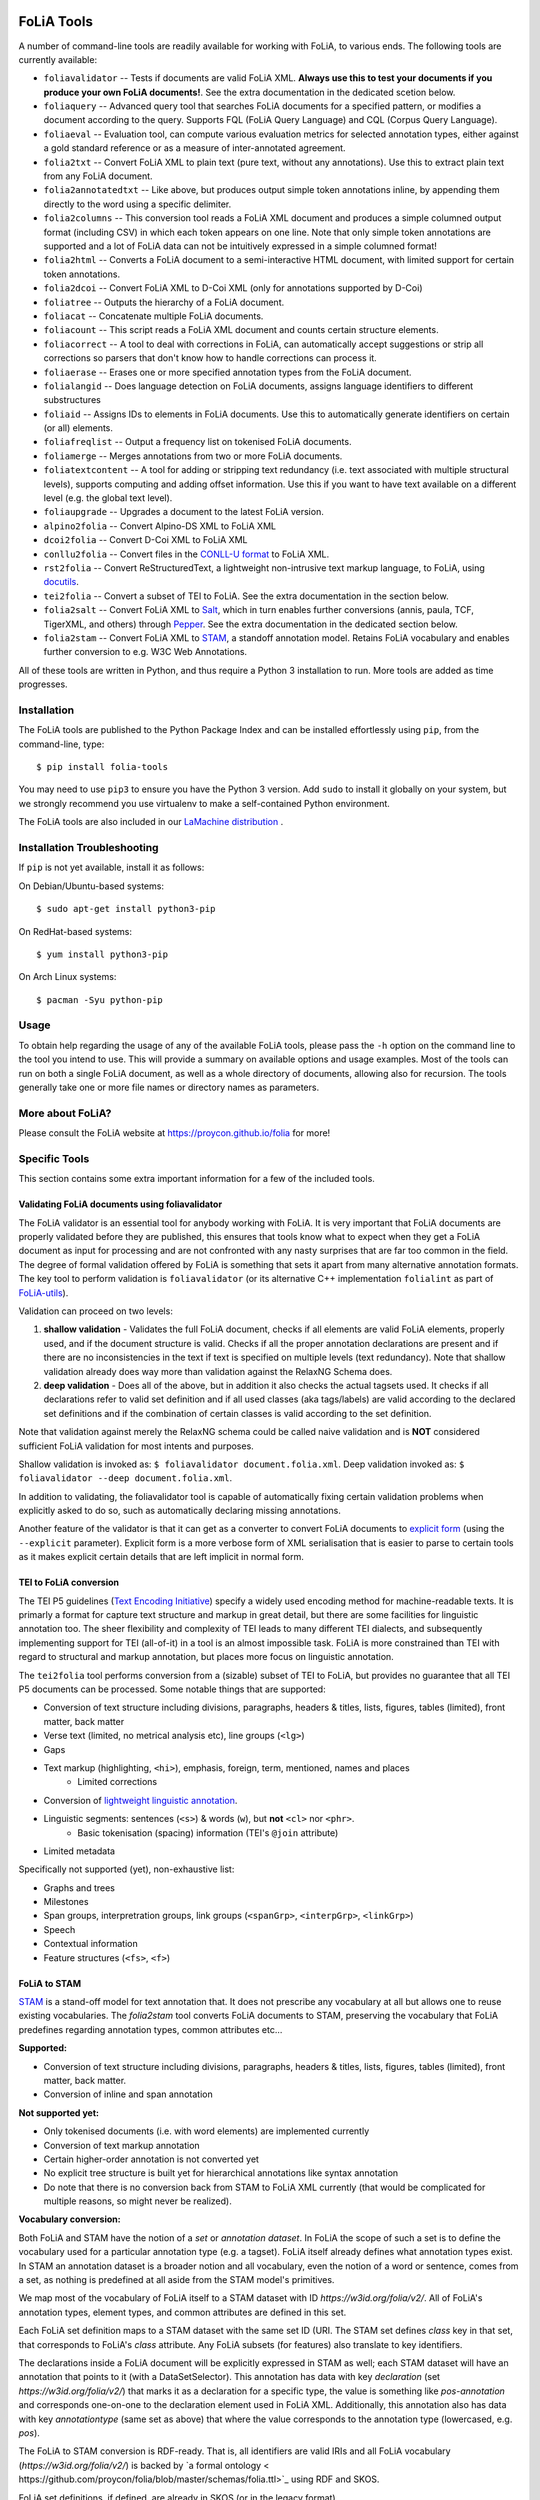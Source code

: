 .. image:: https://github.com/proycon/foliatools/actions/workflows/foliatools.yml/badge.svg?branch=master
    :target: https://github.com/proycon/foliatools/actions/

.. image:: http://applejack.science.ru.nl/lamabadge.php/foliatools
   :target: http://applejack.science.ru.nl/languagemachines/

.. image:: https://www.repostatus.org/badges/latest/active.svg
   :alt: Project Status: Active – The project has reached a stable, usable state and is being actively developed.
   :target: https://www.repostatus.org/#active

.. image:: https://img.shields.io/pypi/v/folia-tools
   :alt: Latest release in the Python Package Index
   :target: https://pypi.org/project/folia-tools/

FoLiA Tools
=================

A number of command-line tools are readily available for working with FoLiA, to various ends. The following tools are currently available:

- ``foliavalidator`` -- Tests if documents are valid FoLiA XML. **Always use this to test your documents if you produce your own FoLiA documents!**. See the extra documentation in the dedicated scetion below.
- ``foliaquery`` -- Advanced query tool that searches FoLiA documents for a specified pattern, or modifies a document according to the query. Supports FQL (FoLiA Query Language) and CQL (Corpus Query Language).
- ``foliaeval`` -- Evaluation tool, can compute various evaluation metrics for selected annotation types, either against
  a gold standard reference or as a measure of inter-annotated agreement.
- ``folia2txt`` -- Convert FoLiA XML to plain text (pure text, without any annotations). Use this to extract plain text
  from any FoLiA document.
- ``folia2annotatedtxt`` -- Like above, but produces output simple
  token annotations inline, by appending them directly to the word using a specific delimiter.
- ``folia2columns`` -- This conversion tool reads a FoLiA XML document
  and produces a simple columned output format (including CSV) in which each token appears on one line. Note that only simple token annotations are supported and a lot of FoLiA data can not be intuitively expressed in a simple columned format!
- ``folia2html`` -- Converts a FoLiA document to a semi-interactive HTML document, with limited support for certain token annotations.
- ``folia2dcoi`` -- Convert FoLiA XML to D-Coi XML (only for annotations supported by D-Coi)
- ``foliatree`` -- Outputs the hierarchy of a FoLiA document.
- ``foliacat`` -- Concatenate multiple FoLiA documents.
- ``foliacount`` -- This script reads a FoLiA XML document and counts certain structure elements.
- ``foliacorrect`` -- A tool to deal with corrections in FoLiA, can automatically accept suggestions or strip all corrections so parsers that don't know how to handle corrections can process it.
- ``foliaerase`` -- Erases one or more specified annotation types from the FoLiA document.
- ``folialangid`` -- Does language detection on FoLiA documents, assigns language identifiers to different substructures
- ``foliaid`` -- Assigns IDs to elements in FoLiA documents. Use this to automatically generate identifiers on certain (or all) elements.
- ``foliafreqlist`` -- Output a frequency list on tokenised FoLiA documents.
- ``foliamerge`` -- Merges annotations from two or more FoLiA documents.
- ``foliatextcontent`` -- A tool for adding or stripping text redundancy (i.e. text associated with multiple structural levels), supports computing and adding offset information. Use this if you want to have text available on a different level (e.g. the global text level).
- ``foliaupgrade`` -- Upgrades a document to the latest FoLiA version.
- ``alpino2folia`` -- Convert Alpino-DS XML to FoLiA XML
- ``dcoi2folia`` -- Convert D-Coi XML to FoLiA XML
- ``conllu2folia`` -- Convert files in the `CONLL-U format <http://http://universaldependencies.org/format.html>`_ to FoLiA XML.
- ``rst2folia`` -- Convert ReStructuredText, a lightweight non-intrusive text markup language, to FoLiA, using `docutils <http://docutils.sourceforge.net/>`_.
- ``tei2folia`` -- Convert a subset of TEI to FoLiA. See the extra documentation in the section below.
- ``folia2salt`` -- Convert FoLiA XML to `Salt <https://corpus-tools.org/salt/>`_, which in turn enables further conversions (annis, paula, TCF, TigerXML, and others) through `Pepper <https://corpus-tools.org/pepper/>`_. See the extra documentation in the dedicated section below.
- ``folia2stam`` -- Convert FoLiA XML to `STAM <https://github.com/annotation/stam>`_, a standoff annotation model. Retains FoLiA vocabulary and enables further conversion to e.g. W3C Web Annotations.


All of these tools are written in Python, and thus require a Python 3 installation to run. More tools are added as time progresses.

Installation
---------------

The FoLiA tools are published to the Python Package Index and can be installed effortlessly using ``pip``, from the command-line, type::

  $ pip install folia-tools

You may need to use ``pip3`` to ensure you have the Python 3 version.  Add ``sudo`` to install it globally on your system, but we strongly
recommend you use virtualenv to make a self-contained Python environment.

The FoLiA tools are also included in our `LaMachine distribution <https://proycon.github.io/lamachine>`_ .


Installation Troubleshooting
-------------------------------

If ``pip`` is not yet available, install it as follows:

On Debian/Ubuntu-based systems::

  $ sudo apt-get install python3-pip

On RedHat-based systems::

  $ yum install python3-pip

On Arch Linux systems::

  $ pacman -Syu python-pip

Usage
-------

To obtain help regarding the usage of any of the available FoLiA tools, please pass the ``-h`` option on the command line to the tool you intend to use. This will provide a summary on available options and usage examples. Most of the tools can run on both a single FoLiA document, as well as a whole directory of documents, allowing also for recursion. The tools generally take one or more file names or directory names as parameters.

More about FoLiA?
--------------------

Please consult the FoLiA website at https://proycon.github.io/folia for more!

Specific Tools
-------------------

This section contains some extra important information for a few of the included tools.


Validating FoLiA documents using foliavalidator
^^^^^^^^^^^^^^^^^^^^^^^^^^^^^^^^^^^^^^^^^^^^^^^^^^

The FoLiA validator is an essential tool for anybody working with FoLiA. It is very important that FoLiA documents are
properly validated before they are published, this ensures that tools know what to expect when they get a FoLiA document
as input for processing and are not confronted with any nasty surprises that are far too common in the field. The degree of
formal validation offered by FoLiA is something that sets it apart from many alternative annotation formats. The key
tool to perform validation is ``foliavalidator`` (or its alternative C++ implementation ``folialint`` as part of `FoLiA-utils <https://github.com/LanguageMachines/foliautils/>`_).

Validation can proceed on two levels:

1. **shallow validation** - Validates the full FoLiA document, checks if all elements are valid FoLiA elements,
   properly used, and if the document structure is valid. Checks if all the proper annotation declarations are present
   and if there are no inconsistencies in the text if text is specified on multiple levels (text redundancy). Note that
   shallow validation already does way more than validation against the RelaxNG Schema does.
2. **deep validation** - Does all of the above, but in addition it also checks the actual tagsets used. It checks if all
   declarations refer to valid set definition and if all used classes (aka tags/labels) are valid according to the declared set definitions and if the combination of certain classes is valid according to the set definition.

Note that validation against merely the RelaxNG schema could be called naive validation and is **NOT** considered sufficient FoLiA validation for most intents and purposes.

Shallow validation is invoked as: ``$ foliavalidator document.folia.xml``.
Deep validation invoked as: ``$ foliavalidator --deep document.folia.xml``.

In addition to validating, the foliavalidator tool is capable of automatically fixing certain validation problems when
explicitly asked to do so, such as automatically declaring missing annotations.

Another feature of the validator is that it can get as a converter to convert FoLiA documents to `explicit form <https://folia.readthedocs.io/en/latest/form.html>`_ (using the ``--explicit`` parameter). Explicit form is a more verbose form of XML serialisation that is easier to parse to certain tools as it makes explicit certain details that are left implicit in normal form.


TEI to FoLiA conversion
^^^^^^^^^^^^^^^^^^^^^^^^^^

The TEI P5 guidelines (`Text Encoding Initiative <https://tei-c.org/>`_) specify a widely used encoding method for
machine-readable texts. It is primarly a format for capture text structure and markup in great detail, but there are
some facilities for linguistic annotation too. The sheer flexibility and complexity of TEI leads to many different TEI
dialects, and subsequently implementing support for TEI (all-of-it) in a tool is an almost impossible task. FoLiA is
more constrained than TEI with regard to structural and markup annotation, but places more focus on linguistic
annotation.

The ``tei2folia`` tool performs conversion from a (sizable) subset of TEI to FoLiA, but provides no guarantee that all
TEI P5 documents can be processed. Some notable things that are supported:

* Conversion of text structure including divisions, paragraphs, headers & titles, lists, figures, tables (limited), front matter, back
  matter
* Verse text (limited, no metrical analysis etc), line groups (``<lg>``)
* Gaps
* Text markup (highlighting, ``<hi>``), emphasis, foreign, term, mentioned, names and places
    * Limited corrections
* Conversion of `lightweight linguistic annotation <https://www.tei-c.org/release/doc/tei-p5-doc/en/html/ref-att.linguistic.html>`_.
* Linguistic segments: sentences (``<s>``) & words (``w``), but **not** ``<cl>`` nor ``<phr>``.
    * Basic tokenisation (spacing) information (TEI's ``@join`` attribute)
* Limited metadata

Specifically not supported (yet), non-exhaustive list:

* Graphs and trees
* Milestones
* Span groups, interpretration groups, link groups (``<spanGrp>``, ``<interpGrp>``, ``<linkGrp>``)
* Speech
* Contextual information
* Feature structures (``<fs>``, ``<f>``)

FoLiA to STAM
^^^^^^^^^^^^^^^^^^^^^^^^^^

`STAM <https://annotation.github.io/stam>`_ is a stand-off model for text
annotation that. It does not prescribe any vocabulary at all but allows one to
reuse existing vocabularies. The `folia2stam` tool converts FoLiA documents to
STAM, preserving the vocabulary that FoLiA predefines regarding annotation types, common attributes etc... 

**Supported:**

* Conversion of text structure including divisions, paragraphs, headers & titles, lists, figures, tables (limited), front matter, back
  matter.
* Conversion of inline and span annotation

**Not supported yet:**

* Only tokenised documents (i.e. with word elements) are implemented currently
* Conversion of text markup annotation
* Certain higher-order annotation is not converted yet
* No explicit tree structure is built yet for hierarchical annotations like syntax annotation
* Do note that there is no conversion back from STAM to FoLiA XML currently (that would be complicated for multiple reasons, so might never be realized).

**Vocabulary conversion:**

Both FoLiA and STAM have the notion of a *set* or *annotation dataset*. In
FoLiA the scope of such a set is to define the vocabulary used for a particular
annotation type (e.g. a tagset). FoLiA itself already defines what annotation
types exist. In STAM an annotation dataset is a broader notion and all
vocabulary, even the notion of a word or sentence, comes from a set, as nothing
is predefined at all aside from the STAM model's primitives.

We map most of the vocabulary of FoLiA itself to a STAM dataset with ID
`https://w3id.org/folia/v2/`. All of FoLiA's annotation types, element types, and
common attributes are defined in this set.

Each FoLiA set definition maps to a STAM dataset with the same set ID (URI. The
STAM set defines `class` key in that set, that corresponds to FoLiA's *class*
attribute. Any FoLiA subsets (for features) also translate to key identifiers.

The declarations inside a FoLiA document will be explicitly expressed in STAM as well;
each STAM dataset will have an annotation that points to it (with a
DataSetSelector). This annotation has data with key `declaration`  (set
`https://w3id.org/folia/v2/`) that marks it as a declaration for a specific type,
the value is something like `pos-annotation` and corresponds one-on-one to the declaration
element used in FoLiA XML. Additionally, this annotation also has data with key
`annotationtype` (same set as above) that where the value corresponds to the
annotation type (lowercased, e.g. `pos`).

The FoLiA to STAM conversion is RDF-ready. That is, all identifiers are valid
IRIs and all FoLiA vocabulary (`https://w3id.org/folia/v2/`) is backed by `a formal ontology <
https://github.com/proycon/folia/blob/master/schemas/folia.ttl>`_ using RDF and SKOS.

FoLiA set definitions, if defined, are already in SKOS (or in the legacy
format).

Being RDF-ready means that the STAM model produced by `folia2stam` can in turn
be easily be exported to W3C Web Annotations. Tooling for that conversion will
be provided in `Stam Tools <https://github.com/annotation/stam-tools>`_.



FoLiA to Salt
^^^^^^^^^^^^^^^^^^^^^^^^^^

`Salt <https://corpus-tools.org/salt/>`_ is a graph based annotation model that is designed to act as an intermediate
format in the conversion between various annotation formats. It is used by the conversion tool `Pepper <https://corpus-tools.org/pepper/>`_. Our FoLiA to Salt converter, however, is a standalone tool as part of these FoLiA tools, rather than integrated into pepper. You can use ``folia2salt`` to convert FoLiA XML to Salt XML and subsequently use Pepper to do conversions to other formats such as TCF, PAULA, TigerXML, GraF, Annis, etc... (there is no guarantee though that everything can be preserved accurately in each conversion).

The current state of this conversion is summarised below, it is however not
likely that this particular tool will be developed any further:

*  Conversion of FoLiA tokens to salt SToken nodes
   * The converter only supports tokenised FoLiA documents
*  Text extraction (from tokens) to STextualDS node and conversion to STextualRelation edges
   * preserves untokenised text only to a certain degree (using FoLiA's token spacing information only)
   * **not yet supported**: multiple text classes
* Conversion of FoLiA Inline Annotation (pos, lemma etc) to salt SAnnotation labels
* Conversion of FoLiA Structure Annotation (sentences,paragraph, etc) to salt SSpan nodes and SSpanRelation edges
  * converted structures will directly relate to the underlying token nodes rather than to a structural hierarchy like in FoLiA
* Conversion of simple FoLiA Span Annotation (entities etc) to salt SSpan nodes and SSpanRelation edges
   * Conversion of nested Span Annotation (syntax etc) to SSpan nodes and SDominanceRelation edges
   * **not yet supported**: Span Annotation including span roles  (dependencies etc) to SSpan nodes and SDominanceRelation edges
* Grouping of annotation types/sets in salt SLayer nodes
*  Conversion of FoLiA higher order elements:
    * Features
    * Comments
    * Descriptions
    * **not yet supported**:
        * Relations
        * Metrics
        * Span Relations
        * String annotation
        * Alternative annotation
        * Corrections
* Conversion of FoLiA phonetic content (as an extra STextualDS node and STextualRelation edges)
* Convert FoLiA native metadata
* **not yet supported**:
    * Conversion of FoLiA subtoken annotation (morphology/phonology)
    * Conversion of FoLiA references to audio/video sources and timing information

Our Salt conversion tries to preserve as much of the FoLiA as possible, we extensively use salt's capacity for
specifying namespaces to hold and group the annotation type and set of an annotation. SLabel elements with the same
namespace should often be considered together.



